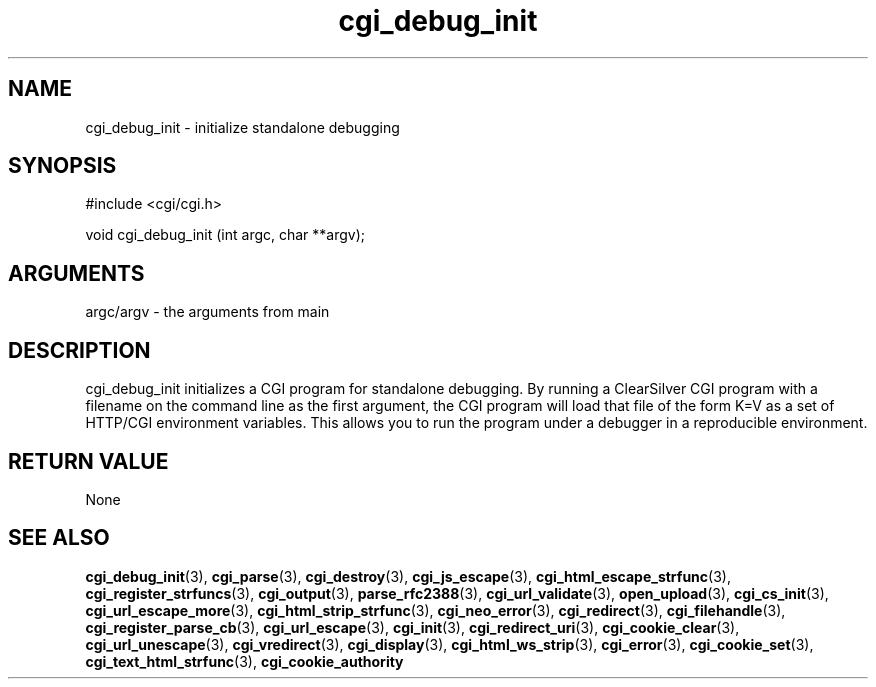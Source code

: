 .TH cgi_debug_init 3 "12 July 2007" "ClearSilver" "cgi/cgi.h"

.de Ss
.sp
.ft CW
.nf
..
.de Se
.fi
.ft P
.sp
..
.SH NAME
cgi_debug_init  - initialize standalone debugging
.SH SYNOPSIS
.Ss
#include <cgi/cgi.h>
.Se
.Ss
void cgi_debug_init (int argc, char **argv);

.Se

.SH ARGUMENTS
argc/argv - the arguments from main

.SH DESCRIPTION
cgi_debug_init initializes a CGI program for standalone
debugging.  By running a ClearSilver CGI program with a
filename on the command line as the first argument, the
CGI program will load that file of the form K=V as a set
of HTTP/CGI environment variables.  This allows you to
run the program under a debugger in a reproducible
environment.

.SH "RETURN VALUE"
None

.SH "SEE ALSO"
.BR cgi_debug_init "(3), "cgi_parse "(3), "cgi_destroy "(3), "cgi_js_escape "(3), "cgi_html_escape_strfunc "(3), "cgi_register_strfuncs "(3), "cgi_output "(3), "parse_rfc2388 "(3), "cgi_url_validate "(3), "open_upload "(3), "cgi_cs_init "(3), "cgi_url_escape_more "(3), "cgi_html_strip_strfunc "(3), "cgi_neo_error "(3), "cgi_redirect "(3), "cgi_filehandle "(3), "cgi_register_parse_cb "(3), "cgi_url_escape "(3), "cgi_init "(3), "cgi_redirect_uri "(3), "cgi_cookie_clear "(3), "cgi_url_unescape "(3), "cgi_vredirect "(3), "cgi_display "(3), "cgi_html_ws_strip "(3), "cgi_error "(3), "cgi_cookie_set "(3), "cgi_text_html_strfunc "(3), "cgi_cookie_authority
